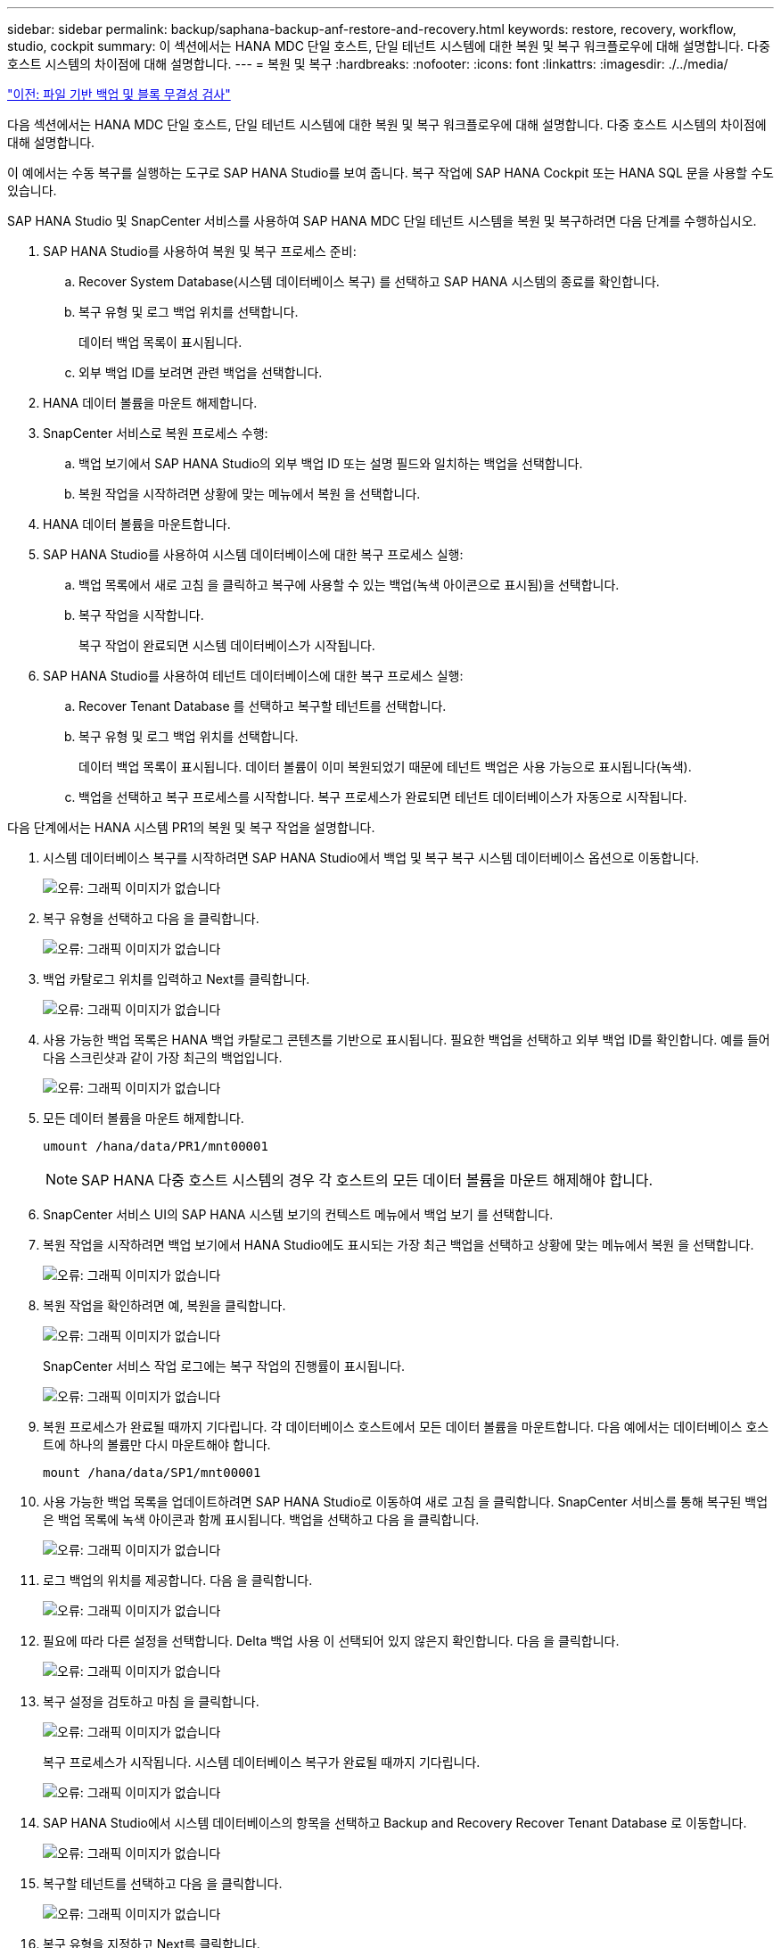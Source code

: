 ---
sidebar: sidebar 
permalink: backup/saphana-backup-anf-restore-and-recovery.html 
keywords: restore, recovery, workflow, studio, cockpit 
summary: 이 섹션에서는 HANA MDC 단일 호스트, 단일 테넌트 시스템에 대한 복원 및 복구 워크플로우에 대해 설명합니다. 다중 호스트 시스템의 차이점에 대해 설명합니다. 
---
= 복원 및 복구
:hardbreaks:
:nofooter: 
:icons: font
:linkattrs: 
:imagesdir: ./../media/


link:saphana-backup-anf-file-based-backups-and-block-integrity-check.html["이전: 파일 기반 백업 및 블록 무결성 검사"]

다음 섹션에서는 HANA MDC 단일 호스트, 단일 테넌트 시스템에 대한 복원 및 복구 워크플로우에 대해 설명합니다. 다중 호스트 시스템의 차이점에 대해 설명합니다.

이 예에서는 수동 복구를 실행하는 도구로 SAP HANA Studio를 보여 줍니다. 복구 작업에 SAP HANA Cockpit 또는 HANA SQL 문을 사용할 수도 있습니다.

SAP HANA Studio 및 SnapCenter 서비스를 사용하여 SAP HANA MDC 단일 테넌트 시스템을 복원 및 복구하려면 다음 단계를 수행하십시오.

. SAP HANA Studio를 사용하여 복원 및 복구 프로세스 준비:
+
.. Recover System Database(시스템 데이터베이스 복구) 를 선택하고 SAP HANA 시스템의 종료를 확인합니다.
.. 복구 유형 및 로그 백업 위치를 선택합니다.
+
데이터 백업 목록이 표시됩니다.

.. 외부 백업 ID를 보려면 관련 백업을 선택합니다.


. HANA 데이터 볼륨을 마운트 해제합니다.
. SnapCenter 서비스로 복원 프로세스 수행:
+
.. 백업 보기에서 SAP HANA Studio의 외부 백업 ID 또는 설명 필드와 일치하는 백업을 선택합니다.
.. 복원 작업을 시작하려면 상황에 맞는 메뉴에서 복원 을 선택합니다.


. HANA 데이터 볼륨을 마운트합니다.
. SAP HANA Studio를 사용하여 시스템 데이터베이스에 대한 복구 프로세스 실행:
+
.. 백업 목록에서 새로 고침 을 클릭하고 복구에 사용할 수 있는 백업(녹색 아이콘으로 표시됨)을 선택합니다.
.. 복구 작업을 시작합니다.
+
복구 작업이 완료되면 시스템 데이터베이스가 시작됩니다.



. SAP HANA Studio를 사용하여 테넌트 데이터베이스에 대한 복구 프로세스 실행:
+
.. Recover Tenant Database 를 선택하고 복구할 테넌트를 선택합니다.
.. 복구 유형 및 로그 백업 위치를 선택합니다.
+
데이터 백업 목록이 표시됩니다. 데이터 볼륨이 이미 복원되었기 때문에 테넌트 백업은 사용 가능으로 표시됩니다(녹색).

.. 백업을 선택하고 복구 프로세스를 시작합니다. 복구 프로세스가 완료되면 테넌트 데이터베이스가 자동으로 시작됩니다.




다음 단계에서는 HANA 시스템 PR1의 복원 및 복구 작업을 설명합니다.

. 시스템 데이터베이스 복구를 시작하려면 SAP HANA Studio에서 백업 및 복구 복구 시스템 데이터베이스 옵션으로 이동합니다.
+
image:saphana-backup-anf-image59.png["오류: 그래픽 이미지가 없습니다"]

. 복구 유형을 선택하고 다음 을 클릭합니다.
+
image:saphana-backup-anf-image60.png["오류: 그래픽 이미지가 없습니다"]

. 백업 카탈로그 위치를 입력하고 Next를 클릭합니다.
+
image:saphana-backup-anf-image61.png["오류: 그래픽 이미지가 없습니다"]

. 사용 가능한 백업 목록은 HANA 백업 카탈로그 콘텐츠를 기반으로 표시됩니다. 필요한 백업을 선택하고 외부 백업 ID를 확인합니다. 예를 들어 다음 스크린샷과 같이 가장 최근의 백업입니다.
+
image:saphana-backup-anf-image62.png["오류: 그래픽 이미지가 없습니다"]

. 모든 데이터 볼륨을 마운트 해제합니다.
+
....
umount /hana/data/PR1/mnt00001
....
+

NOTE: SAP HANA 다중 호스트 시스템의 경우 각 호스트의 모든 데이터 볼륨을 마운트 해제해야 합니다.

. SnapCenter 서비스 UI의 SAP HANA 시스템 보기의 컨텍스트 메뉴에서 백업 보기 를 선택합니다.
. 복원 작업을 시작하려면 백업 보기에서 HANA Studio에도 표시되는 가장 최근 백업을 선택하고 상황에 맞는 메뉴에서 복원 을 선택합니다.
+
image:saphana-backup-anf-image63.png["오류: 그래픽 이미지가 없습니다"]

. 복원 작업을 확인하려면 예, 복원을 클릭합니다.
+
image:saphana-backup-anf-image64.png["오류: 그래픽 이미지가 없습니다"]

+
SnapCenter 서비스 작업 로그에는 복구 작업의 진행률이 표시됩니다.

+
image:saphana-backup-anf-image65.png["오류: 그래픽 이미지가 없습니다"]

. 복원 프로세스가 완료될 때까지 기다립니다. 각 데이터베이스 호스트에서 모든 데이터 볼륨을 마운트합니다. 다음 예에서는 데이터베이스 호스트에 하나의 볼륨만 다시 마운트해야 합니다.
+
....
mount /hana/data/SP1/mnt00001
....
. 사용 가능한 백업 목록을 업데이트하려면 SAP HANA Studio로 이동하여 새로 고침 을 클릭합니다. SnapCenter 서비스를 통해 복구된 백업은 백업 목록에 녹색 아이콘과 함께 표시됩니다. 백업을 선택하고 다음 을 클릭합니다.
+
image:saphana-backup-anf-image66.png["오류: 그래픽 이미지가 없습니다"]

. 로그 백업의 위치를 제공합니다. 다음 을 클릭합니다.
+
image:saphana-backup-anf-image67.png["오류: 그래픽 이미지가 없습니다"]

. 필요에 따라 다른 설정을 선택합니다. Delta 백업 사용 이 선택되어 있지 않은지 확인합니다. 다음 을 클릭합니다.
+
image:saphana-backup-anf-image68.png["오류: 그래픽 이미지가 없습니다"]

. 복구 설정을 검토하고 마침 을 클릭합니다.
+
image:saphana-backup-anf-image69.png["오류: 그래픽 이미지가 없습니다"]

+
복구 프로세스가 시작됩니다. 시스템 데이터베이스 복구가 완료될 때까지 기다립니다.

+
image:saphana-backup-anf-image70.png["오류: 그래픽 이미지가 없습니다"]

. SAP HANA Studio에서 시스템 데이터베이스의 항목을 선택하고 Backup and Recovery Recover Tenant Database 로 이동합니다.
+
image:saphana-backup-anf-image71.png["오류: 그래픽 이미지가 없습니다"]

. 복구할 테넌트를 선택하고 다음 을 클릭합니다.
+
image:saphana-backup-anf-image72.png["오류: 그래픽 이미지가 없습니다"]

. 복구 유형을 지정하고 Next를 클릭합니다.
+
image:saphana-backup-anf-image73.png["오류: 그래픽 이미지가 없습니다"]

. 백업 카탈로그 위치를 확인하고 Next를 클릭합니다.
+
image:saphana-backup-anf-image74.png["오류: 그래픽 이미지가 없습니다"]

. 테넌트 데이터베이스가 오프라인 상태인지 확인합니다. 계속하려면 확인을 클릭하십시오.
+
image:saphana-backup-anf-image75.png["오류: 그래픽 이미지가 없습니다"]

+
시스템 데이터베이스 복구 전에 데이터 볼륨 복구가 수행되었으므로 테넌트 백업을 즉시 사용할 수 있습니다.

. 녹색으로 강조 표시된 백업을 선택하고 다음 을 클릭합니다.
+
image:saphana-backup-anf-image76.png["오류: 그래픽 이미지가 없습니다"]

. 로그 백업 위치를 확인하고 Next를 클릭합니다.
+
image:saphana-backup-anf-image77.png["오류: 그래픽 이미지가 없습니다"]

. 필요에 따라 다른 설정을 선택합니다. Delta 백업 사용 이 선택되어 있지 않은지 확인합니다. 다음 을 클릭합니다.
+
image:saphana-backup-anf-image78.png["오류: 그래픽 이미지가 없습니다"]

. Finish를 클릭하여 복구 설정을 검토하고 테넌트 데이터베이스의 복구 프로세스를 시작합니다.
+
image:saphana-backup-anf-image79.png["오류: 그래픽 이미지가 없습니다"]

. 복구가 완료되고 테넌트 데이터베이스가 시작될 때까지 기다립니다.
+
image:saphana-backup-anf-image80.png["오류: 그래픽 이미지가 없습니다"]

+
SAP HANA 시스템이 가동되어 실행 중입니다.



여러 테넌트가 있는 SAP HANA MDC 시스템의 경우 각 테넌트에 대해 15 ~ 24단계를 반복해야 합니다.

link:saphana-backup-anf-additional-information.html["다음: 추가 정보를 찾을 위치."]

